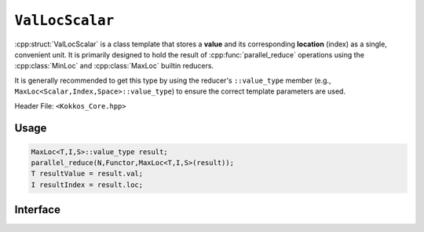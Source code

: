 ``ValLocScalar``
================

.. role::cpp(code)
    :language: cpp

:cpp:struct:`ValLocScalar` is a class template that stores a **value** and its
corresponding **location** (index) as a single, convenient unit. It is
primarily designed to hold the result of :cpp:func:`parallel_reduce` operations
using the :cpp:class:`MinLoc` and :cpp:class:`MaxLoc` builtin reducers.

It is generally recommended to get this type by using the reducer's
``::value_type`` member (e.g., ``MaxLoc<Scalar,Index,Space>::value_type``) to
ensure the correct template parameters are used.

Header File: ``<Kokkos_Core.hpp>``

Usage
-----

.. code-block:: cpp

    MaxLoc<T,I,S>::value_type result;
    parallel_reduce(N,Functor,MaxLoc<T,I,S>(result));
    T resultValue = result.val;
    I resultIndex = result.loc;

Interface
---------

.. cpp:struct::  template<class Scalar, class Index> ValLocScalar

   :tparam Scalar: The data type of the value being reduced (e.g., ``double``, ``int``).

   :tparam Index: The data type of the location or iteration index (e.g., ``int``, ``long long``).

   .. rubric:: Data members

   .. cpp:var:: Scalar val

      The reduced value.

   .. cpp:var:: Index loc

      The location (iteration index) of the reduced value
